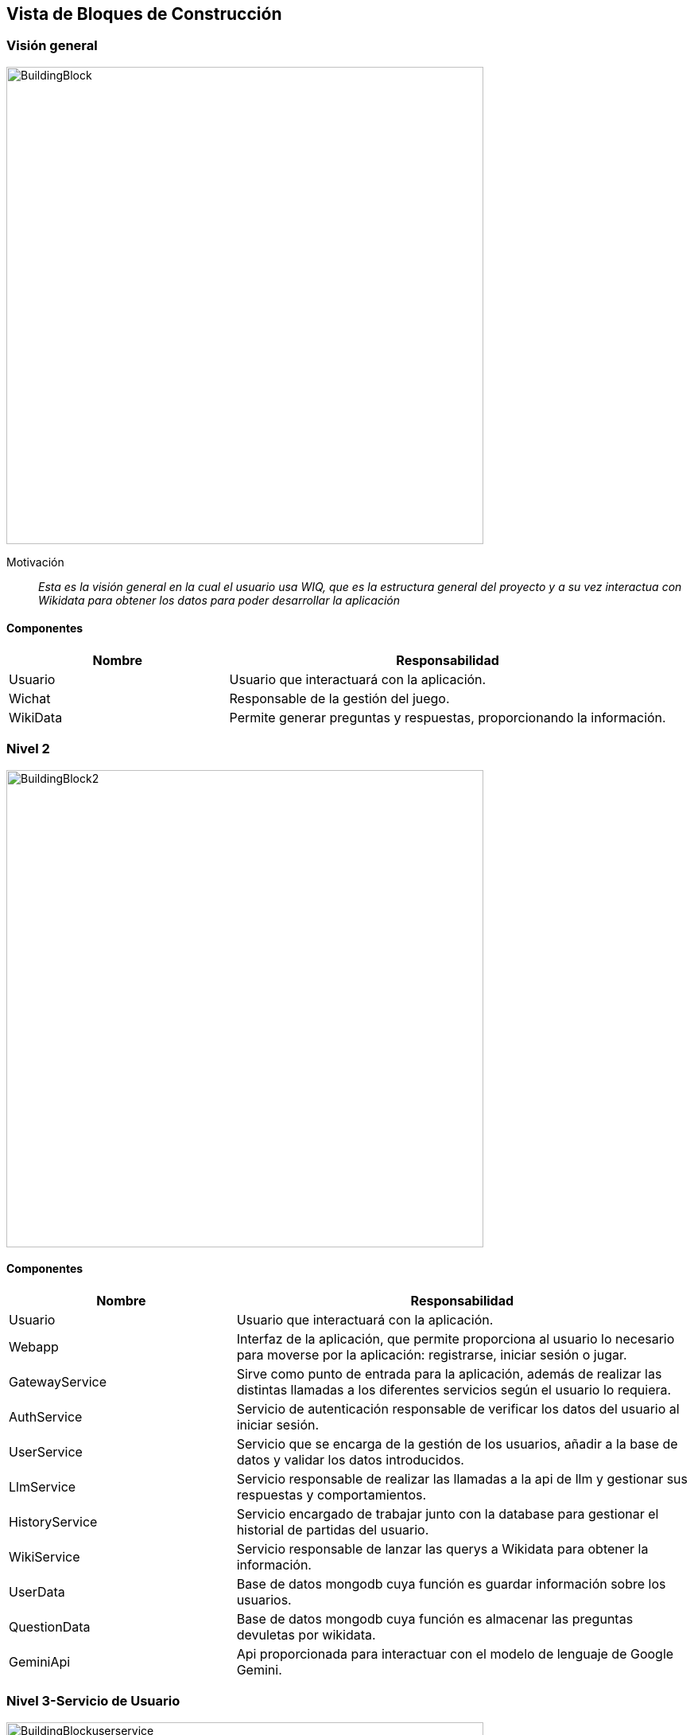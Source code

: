 ifndef::imagesdir[:imagesdir: ../images]

[[section-building-block-view]]


== Vista de Bloques de Construcción

=== Visión general

image::BuildingBlock.png[width=600,align="center"]

Motivación::

_Esta es la visión general en la cual el usuario usa WIQ, que es la estructura general del proyecto y a su vez interactua con Wikidata para obtener los datos para poder desarrollar la aplicación_

==== Componentes

[options="header",cols="1,2"]
|===
| Nombre    | Responsabilidad

| Usuario
| Usuario que interactuará con la aplicación.

| Wichat
| Responsable de la gestión del juego.

| WikiData
| Permite generar preguntas y respuestas, proporcionando la información.
|===

=== Nivel 2

image::BuildingBlock2.png[width=600,align="center"]

==== Componentes

[options="header",cols="1,2"]
|===
| Nombre    | Responsabilidad

| Usuario
| Usuario que interactuará con la aplicación.

| Webapp
| Interfaz de la aplicación, que permite proporciona al usuario lo necesario para moverse por la aplicación: registrarse, iniciar sesión o jugar.

| GatewayService
| Sirve como punto de entrada para la aplicación, además de realizar las distintas llamadas a los diferentes servicios según el usuario lo requiera.

| AuthService
| Servicio de autenticación responsable de verificar los datos del usuario al iniciar sesión.

| UserService
| Servicio que se encarga de la gestión de los usuarios, añadir a la base de datos y validar los datos introducidos.

| LlmService
| Servicio responsable de realizar las llamadas a la api de llm y gestionar sus respuestas y comportamientos.

| HistoryService
| Servicio encargado de trabajar junto con la database para gestionar el historial de partidas del usuario.

| WikiService
| Servicio responsable de lanzar las querys a Wikidata para obtener la información.

| UserData
| Base de datos mongodb cuya función es guardar información sobre los usuarios.

| QuestionData
| Base de datos mongodb cuya función es almacenar las preguntas devuletas por wikidata.

| GeminiApi
| Api proporcionada para interactuar con el modelo de lenguaje de Google Gemini.
|===

=== Nivel 3-Servicio de Usuario

image::BuildingBlockuserservice.png[width=600,align="center"]

==== Componentes

[options="header",cols="1,2"]
|===
| Nombre    | Responsabilidad

|AuthService
|Solicitará a la base de datos un usuario para poder autentificarlo, verificará que el usuario suministrado por la base de datos nos proporcione la contraseña correcta para poder acceder al juego.

|UserService
|Se encargará de todo lo relacionado con añadir usuarios a la base de datos. Se encargará de verificar el formato de los datos proporcioandos por el usuario para crearse una nueva cuenta, así como que la contraseña coincida con la validación de esta misma.

|UserDb
|La base de datos que se encargará de almacenar a los usuarios de la aplicación con su respectiva información como nombre, correo y la contraseña encriptada para más seguridad.
|===